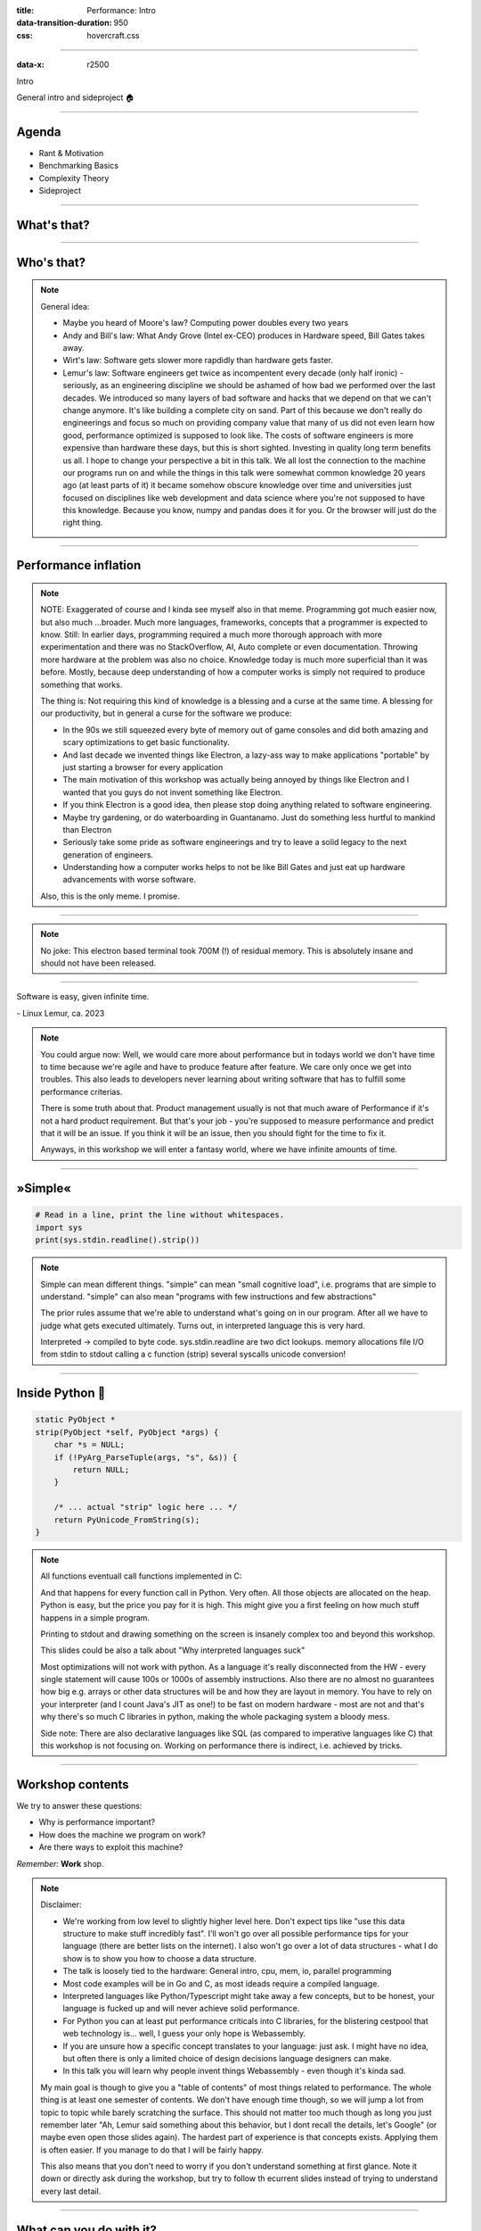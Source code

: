 :title: Performance: Intro
:data-transition-duration: 950
:css: hovercraft.css

----

:data-x: r2500

.. class:: chapter

   Intro

General intro and sideproject 🏠

----

Agenda
======

* Rant & Motivation
* Benchmarking Basics
* Complexity Theory
* Sideproject

.. image:: images/door.svg
   :width: 42%

----

What's that?
============

.. image:: images/moores_law.png
   :width: 100%

----

Who's that?
===========

.. image:: images/bill_taketh.jpg
   :width: 100%

.. note::

    General idea:

    * Maybe you heard of Moore's law? Computing power doubles every two years
    * Andy and Bill's law: What Andy Grove (Intel ex-CEO) produces in Hardware speed, Bill Gates takes away.
    * Wirt's law: Software gets slower more rapdidly than hardware gets faster.
    * Lemur's law: Software engineers get twice as incompentent every decade (only half ironic) - seriously, as an engineering discipline we should be
      ashamed of how bad we performed over the last decades. We introduced so many layers of bad software and hacks that we depend on that we can't
      change anymore. It's like building a complete city on sand. Part of this because we don't really do engineerings and focus so much on providing
      company value that many of us did not even learn how good, performance optimized is supposed to look like. The costs of software engineers
      is more expensive than hardware these days, but this is short sighted. Investing in quality long term benefits us all.
      I hope to change your perspective a bit in this talk. We all lost the connection to the machine our programs run on and while the things in this
      talk were somewhat common knowledge 20 years ago (at least parts of it) it became somehow obscure knowledge over time and universities just focused
      on disciplines like web development and data science where you're not supposed to have this knowledge. Because you know, numpy and pandas does it for you.
      Or the browser will just do the right thing.

----

Performance inflation
======================

.. image:: images/meme.jpg
   :width: 100%

.. note::

    NOTE: Exaggerated of course and I kinda see myself also in that meme. Programming got much easier now, but also much ...broader. Much more languages,
    frameworks, concepts that a programmer is expected to know. Still: In earlier days, programming required a much more thorough approach with more experimentation
    and there was no StackOverflow, AI, Auto complete or even documentation. Throwing more hardware at the problem was also no choice.
    Knowledge today is much more superficial than it was before. Mostly, because deep understanding of how a computer works is simply not required to produce something that works.

    The thing is: Not requiring this kind of knowledge is a blessing and a curse at the same time. A blessing for our productivity, but
    in general a curse for the software we produce:

    * In the 90s we still squeezed every byte of memory out of game consoles and did both amazing and scary optimizations to get basic functionality.
    * And last decade we invented things like Electron, a lazy-ass way to make
      applications "portable" by just starting a browser for every application
    * The main motivation of this workshop was actually being annoyed by things like Electron
      and I wanted that you guys do not invent something like Electron.
    * If you think Electron is a good idea, then please stop doing anything related to software engineering.
    * Maybe try gardening, or do waterboarding in Guantanamo. Just do something less hurtful to mankind than Electron
    * Seriously take some pride as software engineerings and try to leave a solid legacy to the next generation of engineers.
    * Understanding how a computer works helps to not be like Bill Gates and just eat up hardware advancements with
      worse software.

    Also, this is the only meme. I promise.

----

.. image:: images/hyper.png
   :width: 100%

.. note::

   No joke: This electron based terminal took 700M (!) of residual memory.
   This is absolutely insane and should not have been released.

----

.. class:: quote

    Software is easy, given infinite time.

| - Linux Lemur, ca. 2023

.. note::

    You could argue now: Well, we would care more about performance but in todays world
    we don't have time to time because we're agile and have to produce feature after feature.
    We care only once we get into troubles. This also leads to developers never learning about
    writing software that has to fulfill some performance criterias.

    There is some truth about that. Product management usually is not that much aware of Performance
    if it's not a hard product requirement. But that's your job - you're supposed to measure performance
    and predict that it will be an issue. If you think it will be an issue, then you should fight for
    the time to fix it.

    Anyways, in this workshop we will enter a fantasy world, where we have infinite amounts of time.

----

»Simple«
========

.. code-block:: python

    # Read in a line, print the line without whitespaces.
    import sys
    print(sys.stdin.readline().strip())


.. note::

    Simple can mean different things.
    "simple" can mean "small cognitive load", i.e. programs that are simple to understand.
    "simple" can also mean "programs with few instructions and few abstractions"

    The prior rules assume that we're able to understand what's going on
    in our program. After all we have to judge what gets executed ultimately.
    Turns out, in interpreted language this is very hard.

    Interpreted -> compiled to byte code.
    sys.stdin.readline are two dict lookups.
    memory allocations
    file I/O from stdin to stdout
    calling a c function (strip)
    several syscalls
    unicode conversion!

----

Inside Python 🐍
================

.. code-block:: c

    static PyObject *
    strip(PyObject *self, PyObject *args) {
        char *s = NULL;
        if (!PyArg_ParseTuple(args, "s", &s)) {
            return NULL;
        }

        /* ... actual "strip" logic here ... */
        return PyUnicode_FromString(s);
    }

.. note::

   All functions eventuall call functions implemented in C:

   And that happens for every function call in Python. Very often.
   All those objects are allocated on the heap. Python is easy, but the price you pay for it
   is high. This might give you a first feeling on how much stuff happens in a simple program.

   Printing to stdout and drawing something on the screen is insanely complex too and beyond
   this workshop.

   This slides could be also a talk about "Why interpreted languages suck"

   Most optimizations will not work with python.
   As a language it's really disconnected from the HW - every single statement
   will cause 100s or 1000s of assembly instructions. Also there are no almost
   no guarantees how big e.g. arrays or other data structures will be and how
   they are layout in memory. You have to rely on your interpreter (and I count
   Java's JIT as one!) to be fast on modern hardware - most are not and that's
   why there's so much C libraries in python, making the whole packaging system
   a bloody mess.

   Side note: There are also declarative languages like SQL (as compared to
   imperative languages like C) that this workshop is not focusing on. Working
   on performance there is indirect, i.e. achieved by tricks.

----

Workshop contents
=================

We try to answer these questions:

- Why is performance important?
- How does the machine we program on work?
- Are there ways to exploit this machine?

*Remember:* **Work** shop.

.. note::

    Disclaimer:

    * We're working from low level to slightly higher level here. Don't expect tips like "use this data structure to make
      stuff incredibly fast". I'll won't go over all possible performance tips for your language (there are better
      lists on the internet). I also won't go over a lot of data structures - what I do show is to show you how to choose
      a data structure.
    * The talk is loosely tied to the hardware: General intro, cpu, mem, io, parallel programming
    * Most code examples will be in Go and C, as most ideads require a compiled language.
    * Interpreted languages like Python/Typescript might take away a few concepts, but to be honest,
      your language is fucked up and will never achieve solid performance.
    * For Python you can at least put performance criticals into C libraries, for the blistering cestpool
      that web technology is... well, I guess your only hope is Webassembly.
    * If you are unsure how a specific concept translates to your language: just ask. I might have no idea,
      but often there is only a limited choice of design decisions language designers can make.
    * In this talk you will learn why people invent things Webassembly - even though it's kinda sad.

    My main goal is though to give you a "table of contents" of most things related to performance.
    The whole thing is at least one semester of contents. We don't have enough time though, so we will
    jump a lot from topic to topic while barely scratching the surface. This should not matter too much
    though as long you just remember later "Ah, Lemur said something about this behavior, but I dont recall
    the details, let's Google" (or maybe even open those slides again). The hardest part of experience
    is that concepts exists. Applying them is often easier. If you manage to do that I will be fairly happy.

    This also means that you don't need to worry if you don't understand something at first glance. Note it down
    or directly ask during the workshop, but try to follow th ecurrent slides instead of trying to understand
    every last detail.

----

What can you do with it?
========================


.. list-table::
   :widths: 40 10 10 15 25
   :header-rows: 1
   :class: list-table

   * - ``go bench``
     - μs/op
     - B/op
     - allocs/op
     - speedup
   * - ``sqlite3-Pop``
     - 4.878
     - 1.239.961
     - 6.217
     - 1x
   * - ``sqlite3-Push``
     - 2.420
     - 688.887
     - 32.034
     - 1x
   * - ``timeq-Pop``
     - 35
     - 232
     - 4
     - 136x
   * - ``timeq-Push``
     - 61
     - 98
     - 3
     - 39x


OP = Push/Pop 2k Items with 40 Bytes each.

https://github.com/sahib/timeq

.. note::

    It may not look like it, but this was the slide I put the most work into.

    I wrote a persistent priority queue in Go. It's kinda fast.
    At the end of the workshop you should be able to understand why it is fast
    and why it's designed that way. Maybe you can even improve it!

    This is your first contact with the go bench suite

    By the way, this doesn't mean that SQLite is bad. It's a general purpose database
    that was forced into being a priority queue. There are obviously some assumptions
    that allow better performance.

----

Was it worth it?
================

* Choosing SQLite is an absolutely sane decision.
* Building your own database probably not so much.
* Designing/testing a production-grade DB is hard.
* Handling edgecases & errors gracefully is even worse.
* It's 50x faster, but it took 50x the work.
* Still, you should know how, if you have to.

.. note::

   At time of writing, timeq has roughly 1.5k lines of code.
   The amount of testcode is about the same amount. However,
   SQLite has

----

What's not in here?
===================

- An exhausting list of tips. You'd forget them.
- A full lecture on algorithm and data structures.
- A lecture you just have to listen to make it click.
- Language specific optimization techniques.
- Performance in distributed systems.
- Application specific performance tips (*Networking, SQL, Marshalling, IPC* ...)

.. note::

   Google: I mean that. After the workshop you know what to google for. Hopefully.

   There are plenty free online courses and many books. I can't really recommend one,
   as my lecture in university is also already 10 years ago now.

   Languages: includes C, Go, Python and a bit of Bash though.
   Most code examples are written with compiled languages in mind.
   Users of interpreted languages may find some things unintuitive.

   Check that "interpreted" and "compiled" is a known distinction.

----

Help!
=====

- This workshop is written in a markup language (`.rst`).
- Almost every slide has speaker notes.
- I tried to make them generally understandable.
- If you need more background, read them:

`Link to Github <https://github.com/sahib/misc/blob/master/performance/1_intro.rst#workshop-contents>`_

----

Experiments mandatory 🥼
========================

You'll write your own *cute* database:

* You can group up or do it on our own.
* You can use your favourite language.
* You can always ask me outside or in the workshop about your progress and problems.

.. note::

   But do the database for yourself, not for me. Also, not every topic in
   the slides has to be present in your database. I'm only sharing general ideads
   here, not implementation tips. You don't have to remember all of them,
   but hopefully you will take away the core thoughts behind those ideads.

   Also, please note that I'm not expert in everything myself. I do those
   workshops to educate myself on a certain topic. Also, I'm guilty of breaking
   most of the "tips" I give in this talk. That should not come as a surprise,
   as every rule is made to be broken. Most of the time for stupid reasons
   though.

   This might serve as career tip though: If you want to deep dive into a certain
   topic, then prepare a presentation about it. If you're able to explain it to
   others, then you're probably kind of good in it.

   So: this is also some kind of test for myself.

----

What is optimization?
=====================

Please define it in your words.

.. note::

   In computer science, optimization is the process of modifying
   a software system to make some aspect of it work more efficiently
   or use fewer resources. -- Wikipedia

   The "fewer resources" is the more important bit. See yourself as tenant
   of resources like CPU, Mem, disk, network, dbs, ... that you share with
   other tenants of the same system. Be nice to other tenants, don't just
   make your own life pleasant.

----

When to optimize?
=================

If **performance requirements** are not met **and** when doing so does not hurt other requirements.

.. note::

    Wait, there are such requirements?

    Most of us do implicit requirements: Does it feel fast enough?
    So probably more often than you do now.

    Other requirements: Maintenability and readability e.g.
    or correctness.

----

Questions to ask:
=================

* On what kind of system the software will run on?
* How many requests will there be in parallel?
* What kind of latency is the user willing to accept? (*Games, Websites, ATMs*, ...)
* How much scaling is expected in the next time?
* How long can we do without? Do we need it now?
* Will my technology choice be a bottleneck? (*Python, React, Electron, ...*)
* Does *EdgeCaseX* need to perform well?
* Are the optimizations worth the risk/effort?
* ...

.. note::

   It's your job to figure out the performance requirements. Your PM will likely not be
   technical enough to set realisitc goals, so you need to discuss with him what kind
   of use cases you have and what kind of performance is acceptable for them (the latter is your part)
   Figure out possible edge cases together (i.e. pathological use cases bringing down your requirement)
   The engineer is the driver of the conversation, as he know's where the problems are.

   Do some basic calculations based on these questions and add X to your goals. Those are your
   requirements.

----

When not to optimize?
=====================

.. class:: quote

    Programmers waste enormous amounts of time thinking about, or worrying about, the speed of noncritical parts of their programs, and these attempts at efficiency actually have a strong negative impact when debugging and maintenance are considered. We should forget about small efficiencies, say about 97% of the time: **premature optimization is the root of all evil.** Yet we should not pass up our opportunities in that critical 3%.

| (Donald Knuth)

.. note::

   I used the full quote here, since it's often abbreviated as "premature optimization is the root of all evil" which
   has a totally different meaning.

   Many programmers just asked "how fast can it be?" and not "how fast should it be?"
   That's a fine question for personal learning but not for an actual product where time is a resource.

   If you don't have a problem you really should not do anything.
   It is difficult to define what a "problem" is.

   Electron apparently defined that it's not a problem if low-memory devices
   can't use their framework.

----

Huh, premature?
===============

.. image:: images/premature_optimization_flowchart.png
   :width: 35%

**Reminder:** *It does not matter how fast you compute a wrong result.*

.. note::

   Proof: There's a xkcd for everything.

   The main point is: Take your time to do things the right away. Don't drop the pen
   when it worked for the first time and didn't feel slow, really take some to measure.

   However, don't just blindly optimize things before you measured or optimize the small
   things after measuring.

   Optimizations come at a price. It's usually more and harder code to maintain (and if not,
   why didn't you do it in the first place?) or they have some other disadavntages (an index
   in a database for example slows drown writes and needs space!). Is it worth the risk?

----

1. Make it correct.
2. Make it beautiful.
3. Make it fast.

.. note::

    Often enough we do not even get to step 2 though. Sometimes not even step 1 :D
    Making things fast should always be a consideration. Software is not done once
    you are happy with the beautiful abstractions you found.

----

How do I measure?
=================

In a reproducible environment.

(`Best practices <https://gernot-heiser.org/benchmarking-crimes.html>`_)

.. image:: diagrams/1_how_do_i_measure.svg
   :width: 100%

.. note::

   Only ever compare apples with apples. Don't compare numbers
   between:

   * Different machines.
   * Different runs with different load on the same machine.
   * Different inputs.
   * Different implementations if they do not produce the same results.

   Use benchmarks primarily to compare numbers of older benchmarks.
   And if you have to compare different implementations: Stay fair.

   Profiling    = Performance debugging.
   Benchmarking = Performance testing (i.e. ware optimizations still working?)


----

Example: Go
===========

.. code-block:: go

    func BenchmarkFoo(b *testing.B) {
        possiblyExpensiveSetup()
        b.ResetTimer()
        for i := 0; i < b.N; i++ {
            functionUnderTest()
        }
    }


.. note::

   Example taken from here: https://www.p99conf.io/2023/08/16/how-to-write-accurate-benchmarks-in-go/

   (it also has some good tips about many accidents that might happen, we'll see some of them later)

----

How to optimize?
================

* Do less work
* Do the same work faster
* Do the work at the same time
* Do it in another order

.. note::

    Examples:

    * Use a different data structure (map vs btree)
    * Do things like caching.
    * threads, processes, coroutines.
    * Do not wait for the longest part to finish to continue

    Rules stolen from here: https://eblog.fly.dev/startfast.html

----

Measurement first
=================

Requires a strong understanding of your program and experience.

* No way around measurements as **first** step.
* A certain level of experience helps.
* The model of your program in your head
  is different to what gets actually executed.

.. note::

    No short answer and no shortcuts to this.
    It will be a long journey and this is workshop will be only a step on the journey.
    Very many different languages, OS (Python, Go) and many different applications
    (SQL - 90%: just add an index) that cannot all be covered.

    Example: If an application starts slow, then do you know what happens on startup?
    Maybe not - but it's important to take the right decisions.

----

Critical path
=============

.. code-block:: go
   :number-lines: 1

    func process(b []byte) {
        if(edgeCaseCondition) {
            // ...
        }

        for i := 0; i < len(b); i++ {
            for j := i; j < len(b); j++ {
                b[i] = magicCalculation(b, i, j)
            }

            if i == len(b) - 1 {
                for j := 0; j < len(b); j++ {
                    b[j] *= 2;
                }
            }
        }
    }

.. note::

    The critical path is the path through your programs that is taken
    most often. This path defines the order in which you should optimize.
    If you optimize some edge case that is only taken 1% of the time,
    then the speedup of your optimization is also only worth 1%, because
    99% of your program is still as slow as before.

    How to find the path? Tools like pprof can find it, but also coverage
    tools or even debuggers can help you find them. Chances are that you
    the critical path for your module anyways.

    Other related terms are "hot path" or "tight loop".

    A related term is "slow path". This is often the path taken by a program
    that hits some edge case. Edge cases are often (purposefully) not optimized
    for, instead we generally optimize for the common "fast path".

----

A rule of thumb 👍
==================

**Go from big to small**:

1. Do the obvious implementation first.
2. Check if your requirements are met.
3. If not, find the **biggest** critical path.
4. Optimize it and repeat from step 1.

.. note::

    1. "obvious" depends a lot on experience. Example: Open a CSV file 10k times
       to extract a single row because you have a convenience function.
       Do not use this as excuse for bad software.
    2. If you don't have concrete performance requirements, make some.
    3. We are incredible bad at guessing! Never ever skip this step!
    4. Never mix up this order.

    Step 3 is the most difficult one. You should start measuring the full speed of your program
    then of one module and so on until you know what part consumes the most time/resources.

----

Theory: Complexity
==================

* Algorithms/Structures can be divided in classes.
* General types are **time** and **space** complexity.
* Each divided in **worst, best & average case**.
* For datastructures specific operations are scored.
* Complexity classes are given in Big-O notation.

.. note::

   It's a bit like Pokemon for algorithms.
   "Merge sort, use worst case on quick sort!"
   "It's very effective!"

   Good example (thanks Alex): https://sortvisualizer.com
   (compare quick sort and merge sort)

   The general idea is to have a function that relates the number
   of elements given to an algorithm to the number of operations the
   algorithm has to do to produce a result.

----

Theory: Big-O Notation
======================

.. image:: images/bigo.svg
    :width: 100%

https://www.bigocheatsheet.com

.. note::

    O(1) -> constant
    O(n) -> linear
    O(log n) -> logarithmic
    O(n * log n) -> sorting
    O(n ** x) -> polynomial
    O(x ** n) -> exponential
    O(n!) -> fucktorial (oops, typo)

    Data structures and algorithms:

    -> Some have better space / time complexity.
    -> Most have tradeoffs, only few are universally useful like arrays / hash tables
    -> Some are probalibisitic: i.e. they save you work or space at the expense of accuracy (bloom filters)
    -> Difference between O(log n) and O(1) is not important most of the time. (database developers might disagree here though)

    For small n the difference doe snot mattern. It can be difficult to figure out what "n" is small.

----

Complexity exercises:
=====================

1. *Time* complexity of *Bubble Sort*?
2. *Time* complexity of *Binary Search* (*worst* & *best*)?
3. *Space* complexity of *Merge Sort* versus *Quick Sort*?
4. *Removing* an element from an *Array* vs a *Linked List*?
5. *Best/Worst* case time complexity of *Get/Set* of *Dicts*?
6. *Space complexity* of a *Dict*?

.. note::

   1. O(n**2)
   2. O(log2 n) (both)
   3. O(n) vs O(1)
   4. O(n) vs O(1)
   5. O(1) and O(n) (but much more expensive than an array index)
   6. O(n)

   Makes you wonder why you don't use hash maps all the time?
   Indeed they are a wonderful invention, but:

   * get is still much more expensive than an array index.
   * collisions can happen, making things inefficient.
   * range queries and sorting are impossible.
   * self balancing trees have O(log n) for get/set but are stable.

----

</Data structures lecture>
==========================

.. image:: images/book_algorithm.png
   :width: 50%

That's all. Go and remember a list of:

* Sorting algorithms (+ external sorting)
* Common & some specialized data structures.
* Typical algorithms like binary search.
* **How much space common types use.**
* Levenshtein, Graphs, Backtracking, ...
* ...whatever is of interest to you.

.. note::

   Data structures and algorithms is something you gonna have to learn yourself.
   Would totally go over the scope of this workshop and does not work as frontal lecture.

   Do not ignore primitive algorithms like bubble sort.
   Remember: Fancy algorithms are slow when n is small, and n is usually small.

----

Performance metrics
===================

Automated tests that assert the *performance requirements* of a piece of code
by computing **performance metrics** and...

* ...either plot them for human consumption.
* ...compare against old versions.
* ...compare against constant thresholds.

.. note::

   Collect possible performance metrics (unit in parans):

   * Execution time (time, cpu cycles)
   * Latency (time)
   * Throughput (IO, bytes/sec)
   * Memory (allocations, peak, total bytes)

   NOTE: Execution is heavily tied to hardware.

   For CI/CD tools you can use something like this:

   https://github.com/dandavison/chronologer

   In an ideal world, performance requirements are tested just like
   normal functional requirements.

   Challenges:

   * Different machines that benchmarks run on.
   * Only comparison between releases makes sense.

   Makes sense only for big projects. Many projects have
   their own set of scripts to do this. I'm not aware of a standard solution.

----

Humans vs Magnitudes
====================

`Interactive Latency Visualization <https://colin-scott.github.io/personal_website/research/interactive_latency.html>`_

**Optimize bottom up:**

.. image:: images/cache_pyramid.jpg
   :width: 100%


.. note::

    Network is far below that.

----

Profiling
=========

.. code-block:: bash

    # Just the total time is already helpful.
    $ time <some-command>

    # Better: With statistics.
    $ hyperfine <some-command>

.. note::

   Profiling is usually used for finding a bottleneck.
   Basically a throw away benchmark, like a non-automated, manual test.

   So most of the time the terms can be used interchangeably.

   * Run several times.
   * If the variance is not big, take the maximum.
   * If the variance is rather large, use min...max.

----

Sideproject
===========

.. class:: quote

    What I cannot create, I do not understand.

| (Richard Feynman)

.. note::

   Words don't cut it. To understand something you have to lay your hands on something
   and start exploring. Workshop is about tacit knowledge, you have to connect the little dots
   on my slides by working on this small slide project. I can only show you things, not understand and
   learn it for you.

   tacit = unausgeprochen

   I will share a sort of reference implementation some time after the workshop. There is no one right
   solution, but I will try to keep my solution well understandable and documented.

----

Memory only
===========

.. code-block:: go

    type KV map[string][]byte

    func (kv *KV) sync() {
        var b bytes.Buffer
        for k, v := range kv {
            b.WriteString(fmt.Sprintf("%s=%s\n", k, v))
        }
        return ioutil.WriteFile("/blah", b.Bytes(), 0644)
    }

    func load() *KV {
        data, err := ioutil.ReadFile("/blah")
        // ... parse file and assign to map ...
        return kv
    }

.. note::

    You could use a bigh in-memory hash table and sync that to disk sometimes.

    When do you call sync()? After every write? Inefficient.
    Less often? Then you will suffer data loss on power loss or crash.

    Sounds impractical, but surprise: Redis actually works this way.
    They do not use a hash map internally though, but a tree structure as index.
    Oh, and they perform most work in a single thread. Still fast.

----

Append only
=====================

.. code-block:: bash

    init() {
        touch ./db
    }

    set() {
        printf "%s=%s\n" "$1" "$2" >> ./db
    }

    get() {
        grep "^$1=" ./db | tail -1 | cut -d= -f2-
    }


.. note::

    Simple append only write, get reads only the last value.
    Every update of an existing key writes it again.

    Terribly slow because get needs to scan the whole db, but
    very easy to implement and set is pretty fast. If you hardly
    ever call get then this might be a viable solution.

----

Indexed
=================

.. code-block:: go

    type KV map[string]int64

    func (kv *KV) Set(key string, val []byte) {
        // 1. Build entry with key and value
        // 2. Append entry to end of db file
        // 3. Update kv index with new offset.
    }

    func (kv *KV) Get(key string) []byte {
        // 1. Get offset & seek to it.
        // 2. Read value from db file at offset.
    }

.. note::

    This is actually already quite nice!

    This approach is called "log structured", because values are handled
    like a stream of logs, just timestamped (or offset stamped) data.

    We can handle any number of values as long as we do not run out of memory.
    If we throw in a little caching, we could probably get decent performance.
    This would also be a decent usage for something called `mmap` which we will
    look into later in this series.

    When loading the db file, we can reconstruct the index map easily.

    Problems:

    * There will be many duplicates if we update the same keys over and over.
    * The database file will grow without bound. Might turn out problematic.
    * There may only be one writer at a point (race condition between size of db
      and actual write).

----

Segmented
=========

.. image:: diagrams/1_segments.svg
   :width: 100%

.. note::

    Solution:

    1. If the db file gets too big (> 32M), start a new one.
    2. Old one gets compacted in background (i.e. duplicates get removed)
    3. Index structure remembers what file we need to read.

    The compaction step can be easily done in the background.

    Open issues:

    * We still need to have all keys in memory.
    * Range queries are kinda impossible.
    * We can't delete stuff.

----

Deletion
========

.. image:: images/tombstones.png
   :width: 50%

.. note::

   When we want to delete something, we just write a special value
   that denotes that this key was deleted. If a tombstone is the last
   value then the key is gone. Compaction can use it to clean up old
   traces of that value.

   At this point we already build a key value store that is used out there: Bitcask.

----

Range queries
=======================

.. image:: diagrams/1_lsm.svg
   :width: 100%

.. note::

    Change approach quite a bit:

    1. Keep a batch of key-value pairs in memory, but sorted by key.
    2. If batch gets too big, then swap to disk.
    3. Keep every 100th key in the offset index.
    4. If key not in index, go to file and scan the range.

   This technique is called a Log-Structured-Merge tree (LSM).

   "tree" because usually a tree is used instead of a hash table for easy handling,
   but this is not strictly necessary and the main point of the concept.

   Since the index can be "sparse" (not all keys need to be stored), we have very
   fine grained control over memory usage. Worst thing is a bit of extra scanning
   in the file.

   Open problems:

   * Get on non-existing keys.
   * Crash safety

----

WAL 🐋
================

.. image:: diagrams/1_wal.svg
   :width: 100%

.. note::

    What if a crash occurs before things get written to disk?

    We have to use a WAL like above! On a crash we can reconstruct the memory index from it.
    Postgres and many other databases make use of this technique too.

----

Fynn!
=====

|

.. class:: big-text

    🏁

|

.. note::

   I left quite some details out, but that's something you should be able to figure out.


.. class:: next-link

    **Next:** `CPU <../2_cpu/index.html>`_: The secrets of the computer 🧠
